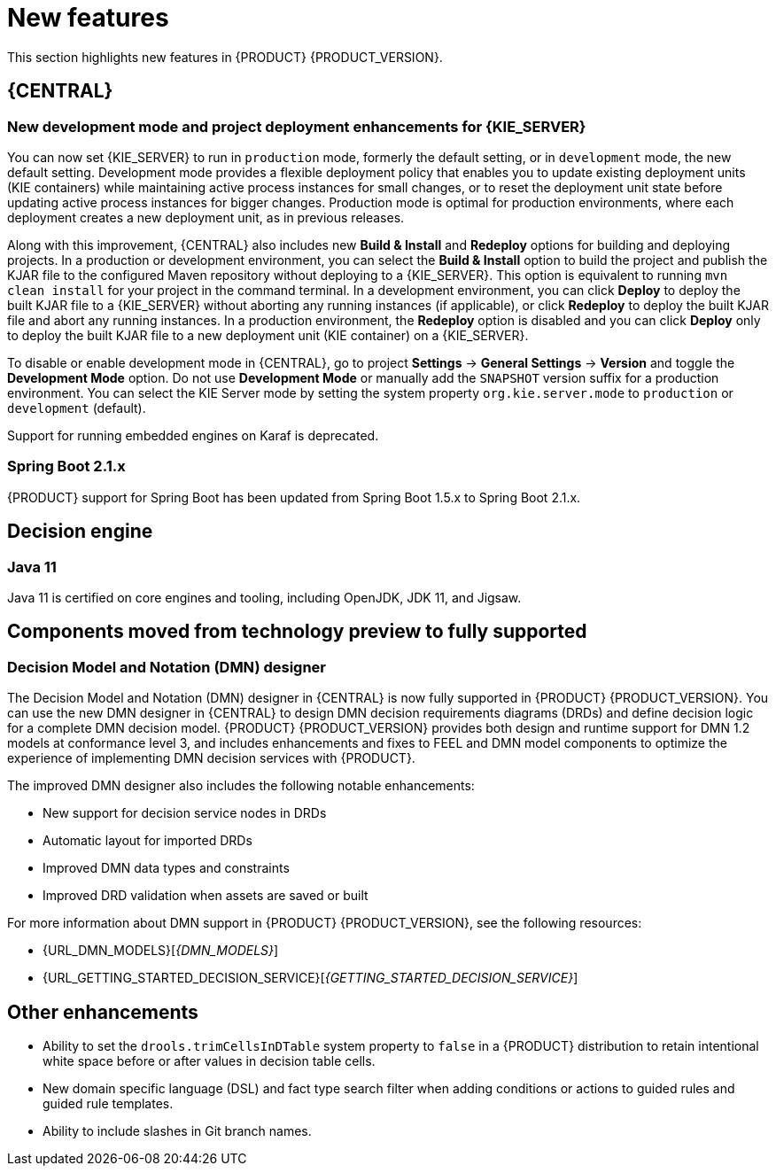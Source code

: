 [id='rn-whats-new-con']
= New features

This section highlights new features in {PRODUCT} {PRODUCT_VERSION}.


== {CENTRAL}

ifdef::DM[]
=== Decision Central renamed to Business Central
 
Decision Central has been renamed to Business Central to improve consistency between {PRODUCT_DM} and {PRODUCT_PAM}. However, all {PRODUCT_DM} file names and URL components remain unchanged to prevent impact on existing {PRODUCT_DM} distributions. For example, the {CENTRAL} URL in {PRODUCT_DM} continues to be `\http://HOST:PORT/decision-central`.
endif::[]

=== New development mode and project deployment enhancements for {KIE_SERVER}
You can now set {KIE_SERVER} to run in `production` mode, formerly the default setting, or in `development` mode, the new default setting. Development mode provides a flexible deployment policy that enables you to update existing deployment units (KIE containers) while maintaining active process instances for small changes, or to reset the deployment unit state before updating active process instances for bigger changes. Production mode is optimal for production environments, where each deployment creates a new deployment unit, as in previous releases.
 
Along with this improvement, {CENTRAL} also includes new *Build & Install* and *Redeploy* options for building and deploying projects. In a production or development environment, you can select the *Build & Install* option to build the project and publish the KJAR file to the configured Maven repository without deploying to a {KIE_SERVER}. This option is equivalent to running `mvn clean install` for your project in the command terminal. In a development environment, you can click *Deploy* to deploy the built KJAR file to a {KIE_SERVER} without aborting any running instances (if applicable), or click *Redeploy* to deploy the built KJAR file and abort any running instances. In a production environment, the *Redeploy* option is disabled and you can click *Deploy* only to deploy the built KJAR file to a new deployment unit (KIE container) on a {KIE_SERVER}.
 
To disable or enable development mode in {CENTRAL}, go to project *Settings* -> *General Settings* -> *Version* and toggle the *Development Mode* option. Do not use *Development Mode* or manually add the `SNAPSHOT` version suffix for a production environment. You can select the KIE Server mode by setting the system property `org.kie.server.mode` to `production` or `development` (default).

ifdef::PAM[]
=== Service task repository integrated with {CENTRAL}
 
The {PRODUCT} service task repository (work item repository) is now integrated in {CENTRAL} so that you can add and manage service tasks across multiple business processes or across all projects in {CENTRAL}. {PRODUCT} provides a set of service tasks within the service task repository in {CENTRAL}. You can enable or disable the default service tasks and upload custom service tasks into {CENTRAL} to implement the tasks in the relevant processes.
 
To configure service tasks and service task settings globally across {CENTRAL}, select the *Admin* icon in the top-right corner of the screen and select *Service Tasks Administration*.
 
//.Enable service tasks and service task settings
//image::admin-and-config/manage-service-tasks.png[Service Tasks Administration page]
 
To apply the enabled service tasks to processes in a project, navigate to a project in {CENTRAL} and go to project *Settings* -> *Service Tasks*.
 
//.Install service tasks for use in processes
//image::admin-and-config/manage-service-tasks-project.png[Project-level service task settings]
 
For more information about about managing service tasks in {CENTRAL}, see {URL_MANAGING_PROCESSES}#manage-service-tasks-proc[_{MANAGING_PROCESSES}_].
 
=== Process documentation accessible in process designer
 
The process designer in {CENTRAL} now provides a *Documentation* tab that summarizes the components, data, and visual flow of the process in a format (PDF) that you can print and share more easily.
 
//.Process documentation
//image::processes/generate-process-docs.png[Project-level service task settings]
endif::[]

//== Integration
//=== Fuse Integration
//Fuse 7 integration with {PRODUCT} is now fully supported on Apache Karaf. Use remote APIs and the `kie-camel` component for {KIE_SERVER} integration. See the COMMENT: FUSE story link.

//[NOTE]
====
Support for running embedded engines on Karaf is deprecated.
====

=== Spring Boot 2.1.x
{PRODUCT} support for Spring Boot has been updated from Spring Boot 1.5.x to Spring Boot 2.1.x.

== Decision engine
=== Java 11
Java 11 is certified on core engines and tooling, including OpenJDK, JDK 11, and Jigsaw.

== Components moved from technology preview to fully supported
 
=== Decision Model and Notation (DMN) designer
The Decision Model and Notation (DMN) designer in {CENTRAL} is now fully supported in {PRODUCT} {PRODUCT_VERSION}. You can use the new DMN designer in {CENTRAL} to design DMN decision requirements diagrams (DRDs) and define decision logic for a complete DMN decision model. {PRODUCT} {PRODUCT_VERSION} provides both design and runtime support for DMN 1.2 models at conformance level 3, and includes enhancements and fixes to FEEL and DMN model components to optimize the experience of implementing DMN decision services with {PRODUCT}. 
 
The improved DMN designer also includes the following notable enhancements:
 
* New support for decision service nodes in DRDs
* Automatic layout for imported DRDs
* Improved DMN data types and constraints
* Improved DRD validation when assets are saved or built
 
For more information about DMN support in {PRODUCT} {PRODUCT_VERSION}, see the following resources:

* {URL_DMN_MODELS}[_{DMN_MODELS}_]
* {URL_GETTING_STARTED_DECISION_SERVICE}[_{GETTING_STARTED_DECISION_SERVICE}_]

== Other enhancements
* Ability to set the `drools.trimCellsInDTable` system property to `false` in a {PRODUCT} distribution to retain intentional white space before or after values in decision table cells. 
* New domain specific language (DSL) and fact type search filter when adding conditions or actions to guided rules and guided rule templates. 
* Ability to include slashes in Git branch names.

